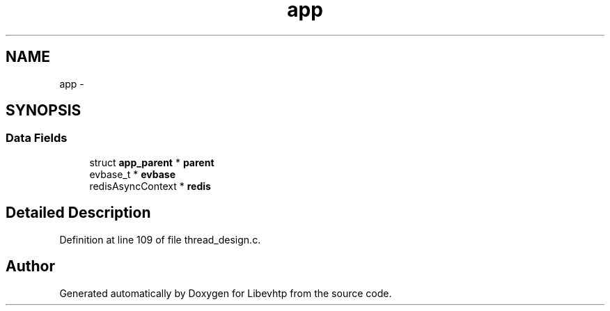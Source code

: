 .TH "app" 3 "Thu May 21 2015" "Version 1.2.10-dev" "Libevhtp" \" -*- nroff -*-
.ad l
.nh
.SH NAME
app \- 
.SH SYNOPSIS
.br
.PP
.SS "Data Fields"

.in +1c
.ti -1c
.RI "struct \fBapp_parent\fP * \fBparent\fP"
.br
.ti -1c
.RI "evbase_t * \fBevbase\fP"
.br
.ti -1c
.RI "redisAsyncContext * \fBredis\fP"
.br
.in -1c
.SH "Detailed Description"
.PP 
Definition at line 109 of file thread_design\&.c\&.

.SH "Author"
.PP 
Generated automatically by Doxygen for Libevhtp from the source code\&.
